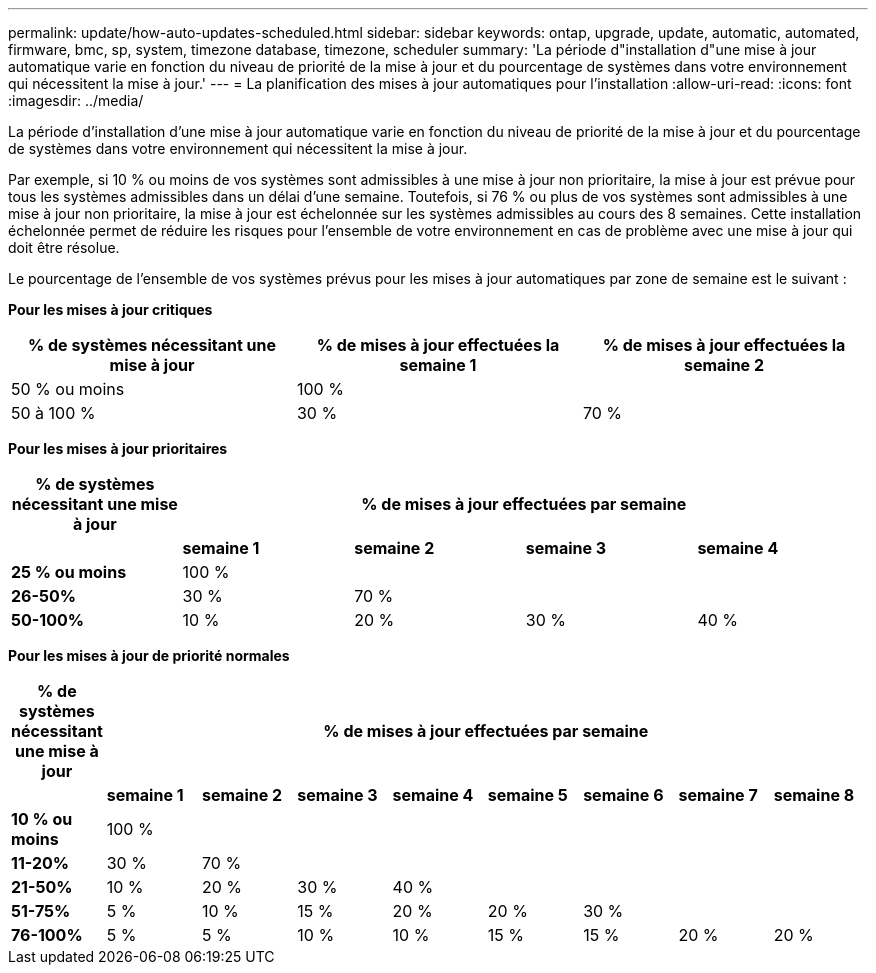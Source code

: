 ---
permalink: update/how-auto-updates-scheduled.html 
sidebar: sidebar 
keywords: ontap, upgrade, update, automatic, automated, firmware, bmc, sp, system, timezone database, timezone, scheduler 
summary: 'La période d"installation d"une mise à jour automatique varie en fonction du niveau de priorité de la mise à jour et du pourcentage de systèmes dans votre environnement qui nécessitent la mise à jour.' 
---
= La planification des mises à jour automatiques pour l'installation
:allow-uri-read: 
:icons: font
:imagesdir: ../media/


[role="lead"]
La période d'installation d'une mise à jour automatique varie en fonction du niveau de priorité de la mise à jour et du pourcentage de systèmes dans votre environnement qui nécessitent la mise à jour.

Par exemple, si 10 % ou moins de vos systèmes sont admissibles à une mise à jour non prioritaire, la mise à jour est prévue pour tous les systèmes admissibles dans un délai d'une semaine.  Toutefois, si 76 % ou plus de vos systèmes sont admissibles à une mise à jour non prioritaire, la mise à jour est échelonnée sur les systèmes admissibles au cours des 8 semaines.  Cette installation échelonnée permet de réduire les risques pour l'ensemble de votre environnement en cas de problème avec une mise à jour qui doit être résolue.

Le pourcentage de l'ensemble de vos systèmes prévus pour les mises à jour automatiques par zone de semaine est le suivant :

*Pour les mises à jour critiques*

[cols="3"]
|===
| % de systèmes nécessitant une mise à jour | % de mises à jour effectuées la semaine 1 | % de mises à jour effectuées la semaine 2 


| 50 % ou moins | 100 % |  


| 50 à 100 % | 30 % | 70 % 
|===
*Pour les mises à jour prioritaires*

[cols="5"]
|===
| % de systèmes nécessitant une mise à jour 4+| % de mises à jour effectuées par semaine 


|  | *semaine 1* | *semaine 2* | *semaine 3* | *semaine 4* 


| *25 % ou moins* | 100 % |  |  |  


| *26-50%* | 30 % | 70 % |  |  


| *50-100%* | 10 % | 20 % | 30 % | 40 % 
|===
*Pour les mises à jour de priorité normales*

[cols="9"]
|===
| % de systèmes nécessitant une mise à jour 8+| % de mises à jour effectuées par semaine 


|  | *semaine 1* | *semaine 2* | *semaine 3* | *semaine 4* | *semaine 5* | *semaine 6* | *semaine 7* | *semaine 8* 


| *10 % ou moins* | 100 % |  |  |  |  |  |  |  


| *11-20%* | 30 % | 70 % |  |  |  |  |  |  


| *21-50%* | 10 % | 20 % | 30 % | 40 % |  |  |  |  


| *51-75%* | 5 % | 10 % | 15 % | 20 % | 20 % | 30 % |  |  


| *76-100%* | 5 % | 5 % | 10 % | 10 % | 15 % | 15 % | 20 % | 20 % 
|===
